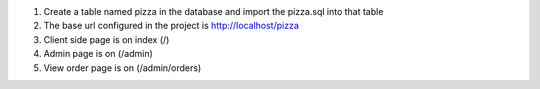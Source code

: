 1. Create a table named pizza in the database and import the pizza.sql into that table
2. The base url configured in the project is http://localhost/pizza
3. Client side page is on index (/)
4. Admin page is on (/admin)
5. View order page is on (/admin/orders)
